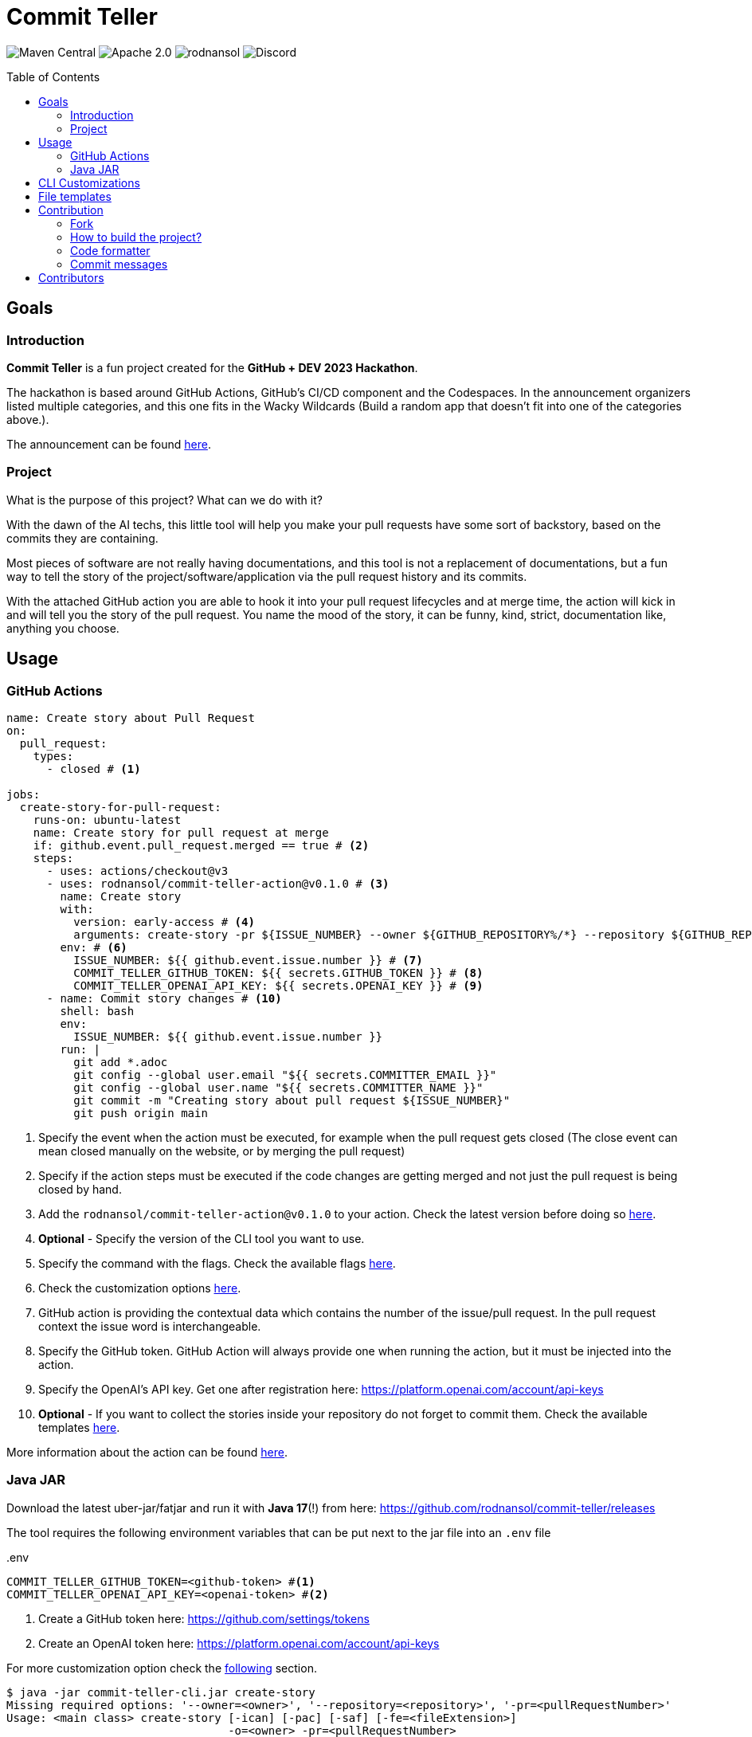 = Commit Teller
ifndef::env-github[]
:icons: font
endif::[]
ifdef::env-github[]
:caution-caption: :fire:
:important-caption: :exclamation:
:note-caption: :paperclip:
:tip-caption: :bulb:
:warning-caption: :warning:
endif::[]
:toc:
:toc-placement!:
:toclevels: 4
:action-version: 0.1.0

[.text-center]
image:https://img.shields.io/maven-central/v/org.rodnansol/commit-teller.svg[Maven Central]
image:https://img.shields.io/badge/License-Apache_2.0-blue.svg[Apache 2.0]
image:https://img.shields.io/twitter/url/https/twitter.com/rodnansol.svg?style=social&label=Follow%20%40RodnanSol[]
image:https://dcbadge.vercel.app/api/server/USyh6XUjvP[Discord]

toc::[]

== Goals

=== Introduction

*Commit Teller* is a fun project created for the *GitHub + DEV 2023 Hackathon*.

The hackathon is based around GitHub Actions, GitHub's CI/CD component and the Codespaces. In the announcement organizers listed multiple categories, and this one fits in the Wacky Wildcards (Build a random app that doesn’t fit into one of the categories above.).

The announcement can be found https://dev.to/devteam/announcing-the-github-dev-2023-hackathon-4ocn[here].

=== Project

What is the purpose of this project? What can we do with it?

With the dawn of the AI techs, this little tool will help you make your pull requests have some sort of backstory, based on the commits they are containing.

Most pieces of software are not really having documentations, and this tool is not a replacement of documentations, but a fun way to tell the story of the project/software/application via the pull request history and its commits.

With the attached GitHub action you are able to hook it into your pull request lifecycles and at merge time, the action will kick in and will tell you the story of the pull request. You name the mood of the story, it can be funny, kind, strict, documentation like, anything you choose.

== Usage

=== GitHub Actions

[source,yaml,subs="+attributes"]
----
name: Create story about Pull Request
on:
  pull_request:
    types:
      - closed # <.>

jobs:
  create-story-for-pull-request:
    runs-on: ubuntu-latest
    name: Create story for pull request at merge
    if: github.event.pull_request.merged == true # <.>
    steps:
      - uses: actions/checkout@v3
      - uses: rodnansol/commit-teller-action@v{action-version} # <.>
        name: Create story
        with:
          version: early-access # <.>
          arguments: create-story -pr ${ISSUE_NUMBER} --owner ${GITHUB_REPOSITORY%/*} --repository ${GITHUB_REPOSITORY#*/} --file-extension ADOC -saf=true # <.>
        env: # <.>
          ISSUE_NUMBER: ${{ github.event.issue.number }} # <.>
          COMMIT_TELLER_GITHUB_TOKEN: ${{ secrets.GITHUB_TOKEN }} # <.>
          COMMIT_TELLER_OPENAI_API_KEY: ${{ secrets.OPENAI_KEY }} # <.>
      - name: Commit story changes # <.>
        shell: bash
        env:
          ISSUE_NUMBER: ${{ github.event.issue.number }}
        run: |
          git add *.adoc
          git config --global user.email "${{ secrets.COMMITTER_EMAIL }}"
          git config --global user.name "${{ secrets.COMMITTER_NAME }}"
          git commit -m "Creating story about pull request ${ISSUE_NUMBER}"
          git push origin main

----
<.> Specify the event when the action must be executed, for example when the pull request gets closed (The close event can mean closed manually on the website, or by merging the pull request)
<.> Specify if the action steps must be executed if the code changes are getting merged and not just the pull request is being closed by hand.
<.> Add the `rodnansol/commit-teller-action@v{action-version}` to your action. Check the latest version before doing so https://github.com/rodnansol/commit-teller-action/releases[here].
<.> *Optional* - Specify the version of the CLI tool you want to use.
<.> Specify the command with the flags. Check the available flags <<java-jar,here>>.
<.> Check the customization options <<customizations,here>>.
<.> GitHub action is providing the contextual data which contains the number of the issue/pull request. In the pull request context the issue word is interchangeable.
<.> Specify the GitHub token. GitHub Action will always provide one when running the action, but it must be injected into the action.
<.> Specify the OpenAI's API key. Get one after registration here: https://platform.openai.com/account/api-keys
<.> *Optional* - If you want to collect the stories inside your repository do not forget to commit them. Check the available templates <<file-templates,here>>.

More information about the action can be found https://github.com/rodnansol/commit-teller-action[here].

[#java-jar]
=== Java JAR

Download the latest uber-jar/fatjar and run it with *Java 17*(!) from here: https://github.com/rodnansol/commit-teller/releases

The tool requires the following environment variables that can be put next to the jar file into an `.env` file

..env
[source,dotenv]
----
COMMIT_TELLER_GITHUB_TOKEN=<github-token> #<.>
COMMIT_TELLER_OPENAI_API_KEY=<openai-token> #<.>
----
<.> Create a GitHub token here: https://github.com/settings/tokens
<.> Create an OpenAI token here: https://platform.openai.com/account/api-keys

For more customization option check the <<customizations,following>> section.

[source,bash]
----
$ java -jar commit-teller-cli.jar create-story
Missing required options: '--owner=<owner>', '--repository=<repository>', '-pr=<pullRequestNumber>'
Usage: <main class> create-story [-ican] [-pac] [-saf] [-fe=<fileExtension>]
                                 -o=<owner> -pr=<pullRequestNumber>
                                 -r=<repository>
Creates a story for a given issue/pull request and posts it as a comment.

      -fe, --file-extension=<fileExtension>
                        Extension of the file.
                        Supported formats: MD for Markdown, ADOC for AsciiDoc.
                        Default is Markdown

      -ican, --include-commit-author-names
                        If the commit author names should be included in the
                          prompt for the language processor based text
                          generation.

  -o, --owner=<owner>   Owner GitHub identifier.
                        It can be a standalone user or an organization.

      -pac              Post as comment the result.
      -pr=<pullRequestNumber>
                        Number of the pull request that should be analyzed and
                          commented.
  -r, --repository=<repository>
                        Name of the repository owned by the owner option.
      -saf              Save as file. The

----


[#customizations]
== CLI Customizations

The CLI tool can be customized via environment variables.

Check the available ones:

.Customization options via a .env file next to the jar file
[source,dotenv]
----
COMMIT_TELLER_GITHUB_TOKEN=<github-token> #<.>
COMMIT_TELLER_OPENAI_API_KEY=<openai-token> #<.>

COMMIT_TELLER_OPENAI_MODEL=text-davinci-003 #<.>
COMMIT_TELLER_OPENAI_TEMPERATURE=0.3 #<.>
COMMIT_TELLER_OPENAI_MAX_TOKEN=512 #<.>

COMMIT_TELLER_STORY_TEMPLATE='Write me a story about the following commits. \n #<.>
  The story can be only 512 characters long. \n
  The story should be based on the commit messages, and it should have the following characteristics:'
COMMIT_TELLER_STORY_CHARACTERISTICS='documentation like, funny' #<.>
----
<.> Create a GitHub token here: https://github.com/settings/tokens
<.> Create an OpenAI token here: https://platform.openai.com/account/api-keys
<.> OpenAI's models: https://platform.openai.com/docs/models/model-endpoint-compatibility
<.> Temperature value. More about it here: https://platform.openai.com/docs/api-reference/completions/create#completions/create-temperature
<.> Number of the maximum tokens for the completion response.
<.> The message to be passed to the language processor. It will include the commit messages as a list.
<.> Define the characteristics of the story.

NOTE: The default values are used in the above code section. If you want to override them please use the mentioned keys. These can be overwritten in the GitHub action as well. Check the documentations https://docs.github.com/en/actions/learn-github-actions/variables#using-the-env-context-to-access-environment-variable-values[here].

[#file-templates]
== File templates

The created stories can be saved into a file in two different formats:

- Markdown - _Default_
- AsciiDoc

The file name format is the following: #<pull-request-number> - <pull-request-title>.<extension>

For example, if you have a pull request with the number of 35 and title "feat(core): GitHub and OpenAI integration" the file name will be: *#1 - feat(core): GitHub and OpenAI integration.md*

The templates are simple:

.Markdown
[source,markdown]
----
## <Pull request title>
<Generated story>
----

.AsciiDoc
[source,asciidoc]
----
== <Pull request title>
<Generated story>
----

[NOTE]
At the moment they are not editable/customizable.

== Contribution

=== Fork

Please fork the project if you would like to contribute.

=== How to build the project?

The project requires at least *GraalVM 22.3* / *Java 17*, if SDKMan is installed on your machine `sdk e` command could be used in the terminal to set up the required Java version.

- To build the project just run: `mvn package -Puber-jar`

=== Code formatter

The project contains a `.editorconfig` file, and it should be utilized as well.

During build time Checkstyle checks the conventions.

=== Commit messages

The commit messages are based on the **conventional-commits**, please apply those rules.

Learn more link:https://www.conventionalcommits.org[here].

== Contributors

Check the list of contributors https://github.com/rodnansol/commit-teller/tree/master/CONTRIBUTORS.md[here].

